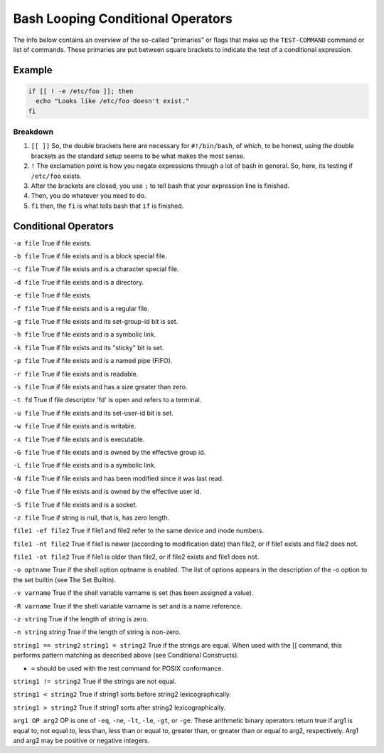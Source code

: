 .. _bash_conditional_operators:

==========================================
Bash Looping Conditional Operators
==========================================

The info below contains an overview of the so-called "primaries" or flags that make up the ``TEST-COMMAND`` command or list of commands. These primaries are put between square brackets to indicate the test of a conditional expression.

Example
=======

.. code-block:: bash

  if [[ ! -e /etc/foo ]]; then
    echo "Looks like /etc/foo doesn't exist."
  fi

Breakdown
----------

#. ``[[ ]]`` So, the double brackets here are necessary for ``#!/bin/bash``, of which, to be honest, using the double brackets as the standard setup seems to be what makes the most sense.
#. ``!`` The exclamation point is how you negate expressions through a lot of bash in general. So, here, its testing if ``/etc/foo`` exists.
#. After the brackets are closed, you use ``;`` to tell bash that your expression line is finished.
#. Then, you do whatever you need to do.
#. ``fi`` then, the ``fi`` is what tells bash that ``if`` is finished.

Conditional Operators
========================

``-a file``
True if file exists.

``-b file``
True if file exists and is a block special file.

``-c file``
True if file exists and is a character special file.

``-d file``
True if file exists and is a directory.

``-e file``
True if file exists.

``-f file``
True if file exists and is a regular file.

``-g file``
True if file exists and its set-group-id bit is set.

``-h file``
True if file exists and is a symbolic link.

``-k file``
True if file exists and its "sticky" bit is set.

``-p file``
True if file exists and is a named pipe (FIFO).

``-r file``
True if file exists and is readable.

``-s file``
True if file exists and has a size greater than zero.

``-t fd``
True if file descriptor 'fd' is open and refers to a terminal.

``-u file``
True if file exists and its set-user-id bit is set.

``-w file``
True if file exists and is writable.

``-x file``
True if file exists and is executable.

``-G file``
True if file exists and is owned by the effective group id.

``-L file``
True if file exists and is a symbolic link.

``-N file``
True if file exists and has been modified since it was last read.

``-O file``
True if file exists and is owned by the effective user id.

``-S file``
True if file exists and is a socket.

``-z file``
True if string is null, that is, has zero length.

``file1 -ef file2``
True if file1 and file2 refer to the same device and inode numbers.

``file1 -nt file2``
True if file1 is newer (according to modification date) than file2, or if file1 exists and file2 does not.

``file1 -ot file2``
True if file1 is older than file2, or if file2 exists and file1 does not.

``-o optname``
True if the shell option optname is enabled. The list of options appears in the description of the -o option to the set builtin (see The Set Builtin).

``-v varname``
True if the shell variable varname is set (has been assigned a value).

``-R varname``
True if the shell variable varname is set and is a name reference.

``-z string``
True if the length of string is zero.

``-n string``
`string`
True if the length of string is non-zero.

``string1 == string2``
``string1 = string2``
True if the strings are equal. When used with the [[ command, this performs pattern matching as described above (see Conditional Constructs).

- ``=`` should be used with the test command for POSIX conformance.

``string1 != string2``
True if the strings are not equal.

``string1 < string2``
True if string1 sorts before string2 lexicographically.

``string1 > string2``
True if string1 sorts after string2 lexicographically.

``arg1 OP arg2``
OP is one of ``-eq``, ``-ne``, ``-lt``, ``-le``, ``-gt``, or ``-ge``. These arithmetic binary operators return true if arg1 is equal to, not equal to, less than, less than or equal to, greater than, or greater than or equal to arg2, respectively. Arg1 and arg2 may be positive or negative integers.
